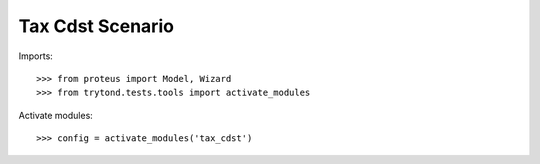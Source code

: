 .. This file is part of trytond-tax-cdst.
   Licensed under the GNU General Public License v3 or later (GPLv3+).
   The COPYRIGHT file at the top level of this repository contains the
   full copyright notices and license terms.
   SPDX-License-Identifier: GPL-3.0-or-later

=================
Tax Cdst Scenario
=================

Imports::

    >>> from proteus import Model, Wizard
    >>> from trytond.tests.tools import activate_modules

Activate modules::

    >>> config = activate_modules('tax_cdst')
